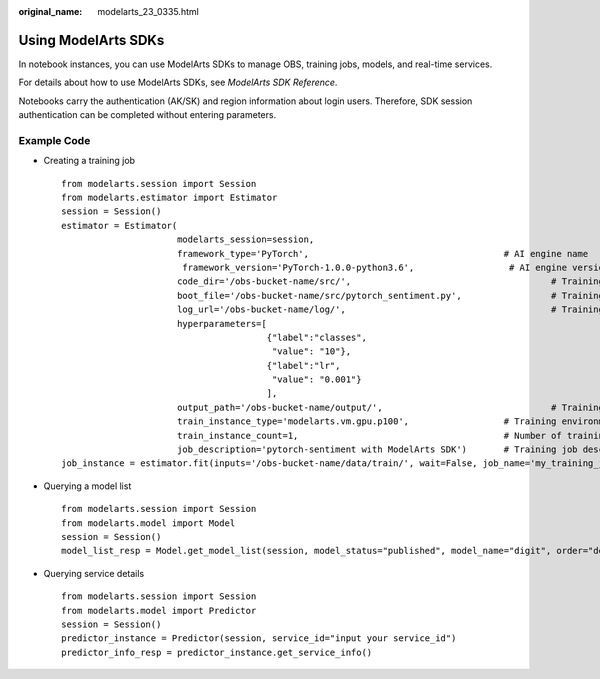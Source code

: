 :original_name: modelarts_23_0335.html

.. _modelarts_23_0335:

Using ModelArts SDKs
====================

In notebook instances, you can use ModelArts SDKs to manage OBS, training jobs, models, and real-time services.

For details about how to use ModelArts SDKs, see *ModelArts SDK Reference*.

Notebooks carry the authentication (AK/SK) and region information about login users. Therefore, SDK session authentication can be completed without entering parameters.

Example Code
------------

-  Creating a training job

   ::

      from modelarts.session import Session
      from modelarts.estimator import Estimator
      session = Session()
      estimator = Estimator(
                            modelarts_session=session,
                            framework_type='PyTorch',                                     # AI engine name
                             framework_version='PyTorch-1.0.0-python3.6',                  # AI engine version
                            code_dir='/obs-bucket-name/src/',                                      # Training script directory
                            boot_file='/obs-bucket-name/src/pytorch_sentiment.py',                 # Training startup script directory
                            log_url='/obs-bucket-name/log/',                                       # Training log directory
                            hyperparameters=[
                                             {"label":"classes",
                                              "value": "10"},
                                             {"label":"lr",
                                              "value": "0.001"}
                                             ],
                            output_path='/obs-bucket-name/output/',                                # Training output directory
                            train_instance_type='modelarts.vm.gpu.p100',                  # Training environment specifications
                            train_instance_count=1,                                       # Number of training nodes
                            job_description='pytorch-sentiment with ModelArts SDK')       # Training job description
      job_instance = estimator.fit(inputs='/obs-bucket-name/data/train/', wait=False, job_name='my_training_job')

-  Querying a model list

   ::

      from modelarts.session import Session
      from modelarts.model import Model
      session = Session()
      model_list_resp = Model.get_model_list(session, model_status="published", model_name="digit", order="desc")

-  Querying service details

   ::

      from modelarts.session import Session
      from modelarts.model import Predictor
      session = Session()
      predictor_instance = Predictor(session, service_id="input your service_id")
      predictor_info_resp = predictor_instance.get_service_info()

